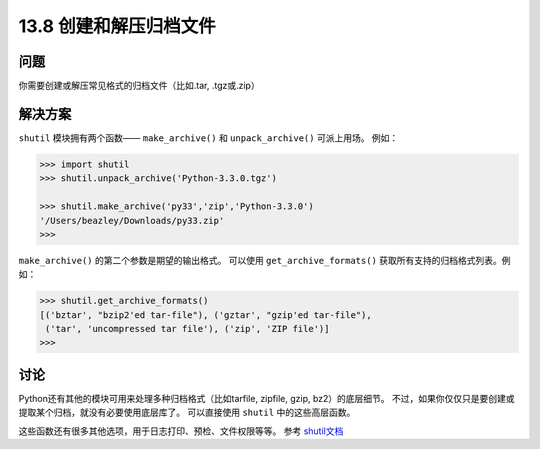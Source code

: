 ==============================
13.8 创建和解压归档文件
==============================

----------
问题
----------
你需要创建或解压常见格式的归档文件（比如.tar, .tgz或.zip）

----------
解决方案
----------
``shutil`` 模块拥有两个函数—— ``make_archive()`` 和 ``unpack_archive()`` 可派上用场。
例如：

.. code-block:: python

    >>> import shutil
    >>> shutil.unpack_archive('Python-3.3.0.tgz')

    >>> shutil.make_archive('py33','zip','Python-3.3.0')
    '/Users/beazley/Downloads/py33.zip'
    >>>

``make_archive()`` 的第二个参数是期望的输出格式。
可以使用 ``get_archive_formats()`` 获取所有支持的归档格式列表。例如：

.. code-block:: python

    >>> shutil.get_archive_formats()
    [('bztar', "bzip2'ed tar-file"), ('gztar', "gzip'ed tar-file"),
     ('tar', 'uncompressed tar file'), ('zip', 'ZIP file')]
    >>>

----------
讨论
----------
Python还有其他的模块可用来处理多种归档格式（比如tarfile, zipfile, gzip, bz2）的底层细节。
不过，如果你仅仅只是要创建或提取某个归档，就没有必要使用底层库了。
可以直接使用 ``shutil`` 中的这些高层函数。

这些函数还有很多其他选项，用于日志打印、预检、文件权限等等。
参考 `shutil文档 <https://docs.python.org/3/library/shutil.html>`_
